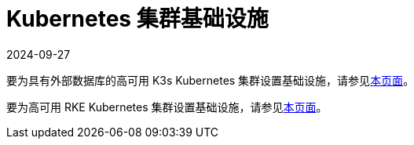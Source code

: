 = Kubernetes 集群基础设施
:revdate: 2024-09-27
:page-revdate: {revdate}

要为具有外部数据库的高可用 K3s Kubernetes 集群设置基础设施，请参见xref:installation-and-upgrade/infrastructure-setup/ha-k3s-kubernetes-cluster.adoc[本页面]。

要为高可用 RKE Kubernetes 集群设置基础设施，请参见xref:installation-and-upgrade/infrastructure-setup/ha-rke1-kubernetes-cluster.adoc[本页面]。
